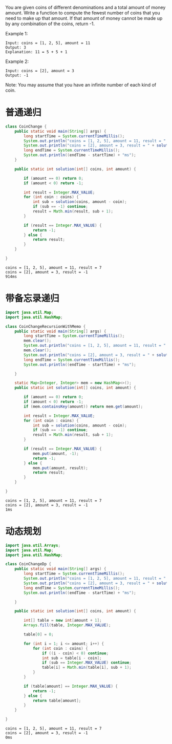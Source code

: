 You are given coins of different denominations and a total amount of money amount. Write a function to compute the fewest number of coins that you need to make up that amount. If that amount of money cannot be made up by any combination of the coins, return -1.

Example 1:
#+begin_example
Input: coins = [1, 2, 5], amount = 11
Output: 3 
Explanation: 11 = 5 + 5 + 1
#+end_example

Example 2:
#+begin_example
Input: coins = [2], amount = 3
Output: -1
#+end_example

Note:
You may assume that you have an infinite number of each kind of coin.

* 普通递归
#+begin_src java :classname CoinChange :cmdline "-cp ." :exports both :results output
  class CoinChange {
      public static void main(String[] args) {
          long startTime = System.currentTimeMillis();
          System.out.println("coins = [1, 2, 5], amount = 11, result = " + solution(new int[] {1, 2, 5}, 35));
          System.out.println("coins = [2], amount = 3, result = " + solution(new int[] {2}, 3));
          long endTime = System.currentTimeMillis();
          System.out.println((endTime - startTime) + "ms");
      }

      public static int solution(int[] coins, int amount) {

          if (amount == 0) return 0;
          if (amount < 0) return -1;

          int result = Integer.MAX_VALUE;
          for (int coin : coins) {
              int sub = solution(coins, amount - coin);
              if (sub == -1) continue;
              result = Math.min(result, sub + 1);
          }

          if (result == Integer.MAX_VALUE) {
              return -1;
          } else {
              return result;
          }
      }

  }
#+end_src

#+RESULTS:
: coins = [1, 2, 5], amount = 11, result = 7
: coins = [2], amount = 3, result = -1
: 914ms

* 带备忘录递归
#+begin_src java :classname CoinChangeRecursionWithMemo :cmdline "-cp ." :exports both :results output
  import java.util.Map;
  import java.util.HashMap;

  class CoinChangeRecursionWithMemo {
      public static void main(String[] args) {
          long startTime = System.currentTimeMillis();
          mem.clear();
          System.out.println("coins = [1, 2, 5], amount = 11, result = " + solution(new int[] {1, 2, 5}, 35));
          mem.clear();
          System.out.println("coins = [2], amount = 3, result = " + solution(new int[] {2}, 3));
          long endTime = System.currentTimeMillis();
          System.out.println((endTime - startTime) + "ms");

      }

      static Map<Integer, Integer> mem = new HashMap<>();
      public static int solution(int[] coins, int amount) {

          if (amount == 0) return 0;
          if (amount < 0) return -1;
          if (mem.containsKey(amount)) return mem.get(amount);

          int result = Integer.MAX_VALUE;
          for (int coin : coins) {
              int sub = solution(coins, amount - coin);
              if (sub == -1) continue;
              result = Math.min(result, sub + 1);
          }

          if (result == Integer.MAX_VALUE) {
              mem.put(amount, -1);
              return -1;
          } else {
              mem.put(amount, result);
              return result;
          }
      }

  }
#+end_src

#+RESULTS:
: coins = [1, 2, 5], amount = 11, result = 7
: coins = [2], amount = 3, result = -1
: 1ms

* 动态规划
#+begin_src java :classname CoinChangeDp :cmdline "-cp ." :exports both :results output
  import java.util.Arrays;
  import java.util.Map;
  import java.util.HashMap;

  class CoinChangeDp {
      public static void main(String[] args) {
          long startTime = System.currentTimeMillis();
          System.out.println("coins = [1, 2, 5], amount = 11, result = " + solution(new int[] {1, 2, 5}, 35));
          System.out.println("coins = [2], amount = 3, result = " + solution(new int[] {2}, 3));
          long endTime = System.currentTimeMillis();
          System.out.println((endTime - startTime) + "ms");

      }

      public static int solution(int[] coins, int amount) {

          int[] table = new int[amount + 1];
          Arrays.fill(table, Integer.MAX_VALUE);

          table[0] = 0;

          for (int i = 1; i <= amount; i++) {
              for (int coin : coins) {
                  if ((i - coin) < 0) continue;
                  int sub = table[i - coin];
                  if (sub == Integer.MAX_VALUE) continue;
                  table[i] = Math.min(table[i], sub + 1);
              }
          }

          if (table[amount] == Integer.MAX_VALUE) {
              return -1;
          } else {
              return table[amount];
          }
      }

  }
#+end_src

#+RESULTS:
: coins = [1, 2, 5], amount = 11, result = 7
: coins = [2], amount = 3, result = -1
: 0ms
